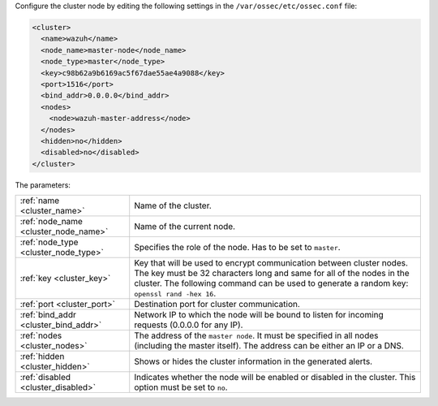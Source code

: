 .. Copyright (C) 2020 Wazuh, Inc.

Configure the cluster node by editing the following settings in the ``/var/ossec/etc/ossec.conf`` file:

.. code-block:: xml

  <cluster>
    <name>wazuh</name>
    <node_name>master-node</node_name>
    <node_type>master</node_type>
    <key>c98b62a9b6169ac5f67dae55ae4a9088</key>
    <port>1516</port>
    <bind_addr>0.0.0.0</bind_addr>
    <nodes>
      <node>wazuh-master-address</node>
    </nodes>
    <hidden>no</hidden>
    <disabled>no</disabled>
  </cluster>

The parameters:

+-------------------------------------+----------------------------------------------------------------------------------------------------------------------------------------------------------------------------------------------------------------------------------------------+
|:ref:`name <cluster_name>`           | Name of the cluster.                                                                                                                                                                                                                         |
+-------------------------------------+----------------------------------------------------------------------------------------------------------------------------------------------------------------------------------------------------------------------------------------------+
|:ref:`node_name <cluster_node_name>` | Name of the current node.                                                                                                                                                                                                                    |
+-------------------------------------+----------------------------------------------------------------------------------------------------------------------------------------------------------------------------------------------------------------------------------------------+
|:ref:`node_type <cluster_node_type>` | Specifies the role of the node. Has to be set to ``master``.                                                                                                                                                                                 |
+-------------------------------------+----------------------------------------------------------------------------------------------------------------------------------------------------------------------------------------------------------------------------------------------+
|:ref:`key <cluster_key>`             | Key that will be used to encrypt communication between cluster nodes. The key must be 32 characters long and same for all of the nodes in the cluster. The following command can be used to generate a random key: ``openssl rand -hex 16``. |
+-------------------------------------+----------------------------------------------------------------------------------------------------------------------------------------------------------------------------------------------------------------------------------------------+
|:ref:`port <cluster_port>`           | Destination port for cluster communication.                                                                                                                                                                                                  |
+-------------------------------------+----------------------------------------------------------------------------------------------------------------------------------------------------------------------------------------------------------------------------------------------+
|:ref:`bind_addr <cluster_bind_addr>` | Network IP to which the node will be bound to listen for incoming requests (0.0.0.0 for any IP).                                                                                                                                             |
+-------------------------------------+----------------------------------------------------------------------------------------------------------------------------------------------------------------------------------------------------------------------------------------------+
|:ref:`nodes <cluster_nodes>`         | The address of the ``master node``. It must be specified in all nodes (including the master itself). The address can be either an IP or a DNS.                                                                                               |
+-------------------------------------+----------------------------------------------------------------------------------------------------------------------------------------------------------------------------------------------------------------------------------------------+
|:ref:`hidden <cluster_hidden>`       | Shows or hides the cluster information in the generated alerts.                                                                                                                                                                              |
+-------------------------------------+----------------------------------------------------------------------------------------------------------------------------------------------------------------------------------------------------------------------------------------------+
|:ref:`disabled <cluster_disabled>`   | Indicates whether the node will be enabled or disabled in the cluster.  This option must be set to ``no``.                                                                                                                                   |                                          
+-------------------------------------+----------------------------------------------------------------------------------------------------------------------------------------------------------------------------------------------------------------------------------------------+

.. End of include file
